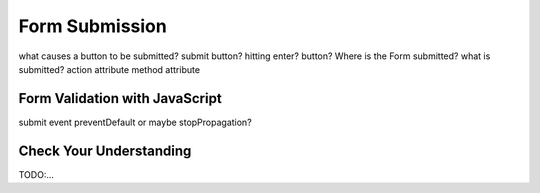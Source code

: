 Form Submission
===============

what causes a button to be submitted? submit button? hitting enter? button?
Where is the Form submitted?
what is submitted?
action attribute
method attribute


Form Validation with JavaScript
-------------------------------
submit event
preventDefault or maybe stopPropagation?


Check Your Understanding
------------------------
TODO:...

